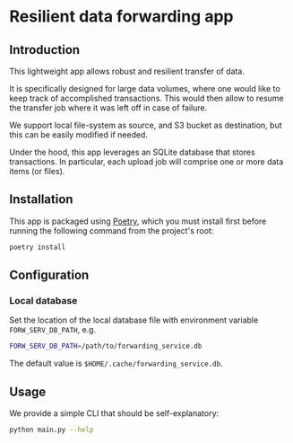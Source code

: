 * Resilient data forwarding app

** Introduction

This lightweight app allows robust and resilient transfer of data.

It is specifically designed for large data volumes, where one would like to keep track of accomplished transactions.
This would then allow to resume the transfer job where it was left off in case of failure.

We support local file-system as source, and S3 bucket as destination, but this can be easily modified if needed.

Under the hood, this app leverages an SQLite database that stores transactions. In particular, each upload job will comprise one or more data items (or files).

** Installation

This app is packaged using [[https://python-poetry.org/docs/#installation][Poetry]], which you must install first before running the following command from the project's root:

#+begin_src sh
poetry install
#+end_src

** Configuration

***  Local database

Set the location of the local database file with environment variable ~FORW_SERV_DB_PATH~, e.g.
#+begin_src sh
FORW_SERV_DB_PATH=/path/to/forwarding_service.db
#+end_src

The default value is ~$HOME/.cache/forwarding_service.db~.

** Usage

We provide a simple CLI that should be self-explanatory:

#+begin_src sh
python main.py --help
#+end_src
